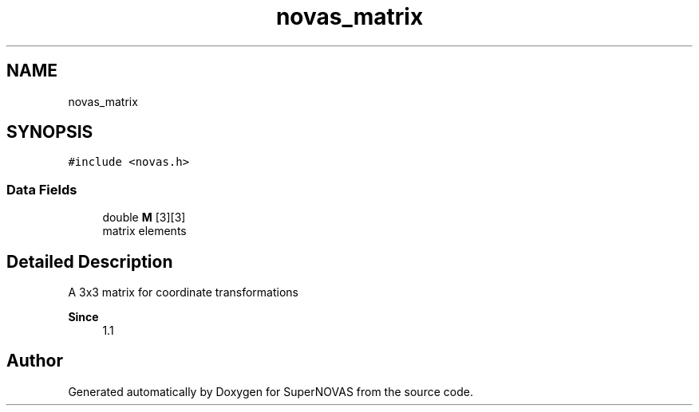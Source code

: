 .TH "novas_matrix" 3 "Version v1.1" "SuperNOVAS" \" -*- nroff -*-
.ad l
.nh
.SH NAME
novas_matrix
.SH SYNOPSIS
.br
.PP
.PP
\fC#include <novas\&.h>\fP
.SS "Data Fields"

.in +1c
.ti -1c
.RI "double \fBM\fP [3][3]"
.br
.RI "matrix elements "
.in -1c
.SH "Detailed Description"
.PP 
A 3x3 matrix for coordinate transformations
.PP
\fBSince\fP
.RS 4
1\&.1 
.RE
.PP


.SH "Author"
.PP 
Generated automatically by Doxygen for SuperNOVAS from the source code\&.
